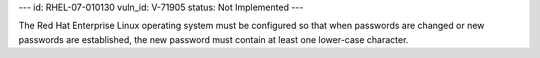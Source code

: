 ---
id: RHEL-07-010130
vuln_id: V-71905
status: Not Implemented
---

The Red Hat Enterprise Linux operating system must be configured so that when passwords are changed or new passwords are established, the new password must contain at least one lower-case character.
